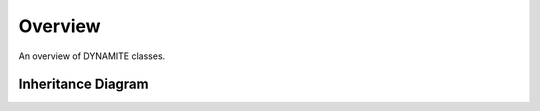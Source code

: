 .. _api_overview:

************
Overview
************

An overview of DYNAMITE classes.

Inheritance Diagram
===================

.. inheritance-diagram:: executor parameter_space model_iterator model populations weight_solvers orblib kinematics data physical_system config_reader
  :parts: 1
